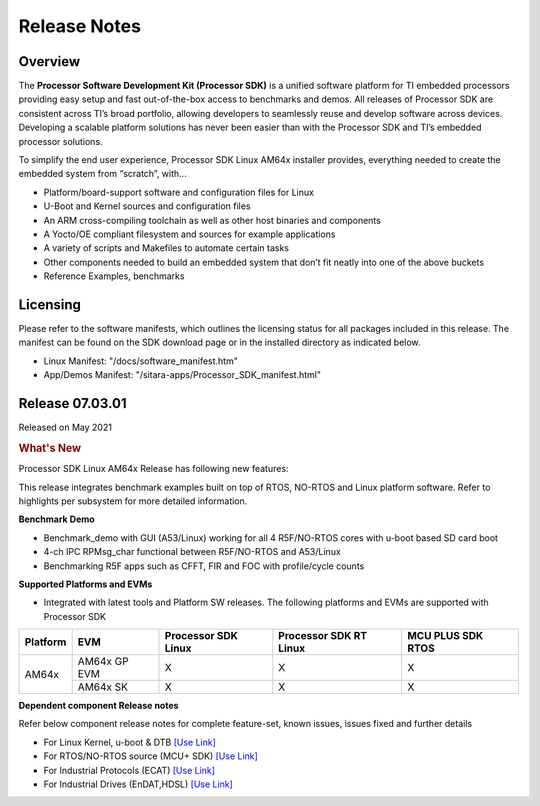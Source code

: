 .. _Release-note-label:

************************************
Release Notes
************************************

Overview
========

The **Processor Software Development Kit (Processor SDK)** is a unified software platform for TI embedded processors 
providing easy setup and fast out-of-the-box access to benchmarks and demos.  All releases of Processor SDK are 
consistent across TI’s broad portfolio, allowing developers to seamlessly reuse and develop software across devices. 
Developing a scalable platform solutions has never been easier than with the Processor SDK and TI’s embedded processor 
solutions.

To simplify the end user experience, Processor SDK Linux AM64x installer provides, everything needed to create the embedded 
system from “scratch”, with...

-  Platform/board-support software and configuration files for Linux
-  U-Boot and Kernel sources and configuration files
-  An ARM cross-compiling toolchain as well as other host binaries and components
-  A Yocto/OE compliant filesystem and sources for example applications
-  A variety of scripts and Makefiles to automate certain tasks
-  Other components needed to build an embedded system that don’t fit neatly into one of the above buckets
-  Reference Examples, benchmarks


Licensing
=========

Please refer to the software manifests, which outlines the licensing
status for all packages included in this release. The manifest can be
found on the SDK download page or in the installed directory as indicated below. 

-  Linux Manifest:  "/docs/software_manifest.htm"
-  App/Demos Manifest:  "/sitara-apps/Processor_SDK_manifest.html"


Release 07.03.01
================

Released on May 2021

.. rubric:: What's New
   :name: whats-new

Processor SDK Linux AM64x Release has following new features:

This release integrates benchmark examples built on top of RTOS, NO-RTOS and Linux platform software. Refer to highlights per subsystem for more detailed information.


**Benchmark Demo**

-  Benchmark_demo with GUI (A53/Linux) working for all 4 R5F/NO-RTOS cores with u-boot based SD card boot
-  4-ch IPC RPMsg_char functional between R5F/NO-RTOS and A53/Linux
-  Benchmarking R5F apps such as CFFT, FIR and FOC with profile/cycle counts 


**Supported Platforms and EVMs**

-  Integrated with latest tools and Platform SW releases. The following platforms and EVMs are supported with Processor SDK

+--------------------------------------+--------------------------------------+----------------+----------------+----------------+
|**Platform**                          |**EVM**                               |**Processor SDK |**Processor SDK |**MCU PLUS SDK  |
|                                      |                                      |Linux**         |RT Linux**      |RTOS**          |
+--------------------------------------+--------------------------------------+----------------+----------------+----------------+
| AM64x                                |  AM64x GP EVM                        | X              | X              | X              |
|                                      +--------------------------------------+----------------+----------------+----------------+
|                                      |  AM64x SK                            | X              | X              | X              |
+--------------------------------------+--------------------------------------+----------------+----------------+----------------+


**Dependent component Release notes**

Refer below component release notes for complete feature-set, known issues, issues fixed and further details

-  For Linux Kernel, u-boot & DTB     `[Use Link] <Linux_Release_Notes.html>`__
-  For RTOS/NO-RTOS source (MCU+ SDK) `[Use Link] <http://software-dl.ti.com/mcu-plus-sdk/esd/AM64X/latest/exports/docs/api_guide_am64x/RELEASE_NOTES_PAGE.html>`__
-  For Industrial Protocols (ECAT)    `[Use Link] <http://software-dl.ti.com/mcu-plus-sdk/esd/AM64X/latest/exports/docs/api_guide_am64x/INDUSTRIAL_PROTOCOLS.html>`__
-  For Industrial Drives (EnDAT,HDSL) `[Use Link] <http://software-dl.ti.com/mcu-plus-sdk/esd/AM64X/latest/exports/docs/api_guide_am64x/EXAMPLES_MOTORCONTROL.html>`__
